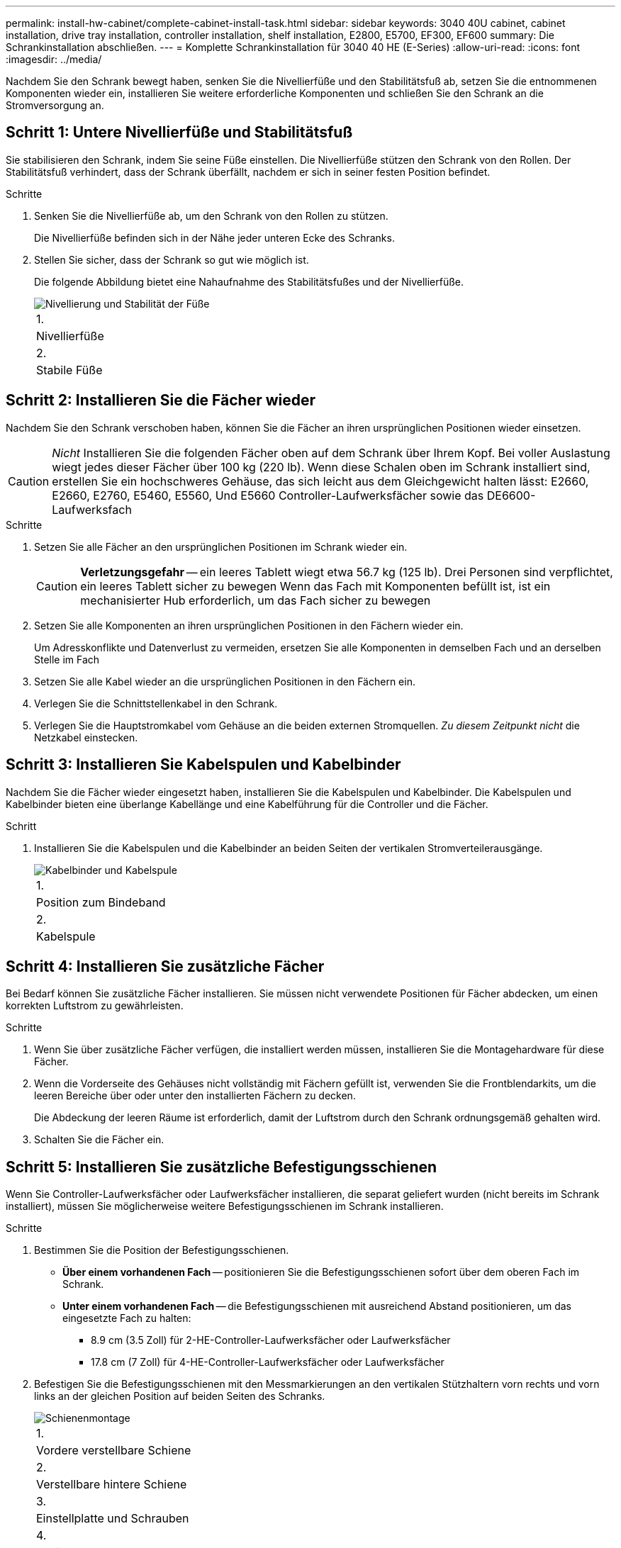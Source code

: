 ---
permalink: install-hw-cabinet/complete-cabinet-install-task.html 
sidebar: sidebar 
keywords: 3040 40U cabinet, cabinet installation, drive tray installation, controller installation, shelf installation, E2800, E5700, EF300, EF600 
summary: Die Schrankinstallation abschließen. 
---
= Komplette Schrankinstallation für 3040 40 HE (E-Series)
:allow-uri-read: 
:icons: font
:imagesdir: ../media/


[role="lead"]
Nachdem Sie den Schrank bewegt haben, senken Sie die Nivellierfüße und den Stabilitätsfuß ab, setzen Sie die entnommenen Komponenten wieder ein, installieren Sie weitere erforderliche Komponenten und schließen Sie den Schrank an die Stromversorgung an.



== Schritt 1: Untere Nivellierfüße und Stabilitätsfuß

Sie stabilisieren den Schrank, indem Sie seine Füße einstellen. Die Nivellierfüße stützen den Schrank von den Rollen. Der Stabilitätsfuß verhindert, dass der Schrank überfällt, nachdem er sich in seiner festen Position befindet.

.Schritte
. Senken Sie die Nivellierfüße ab, um den Schrank von den Rollen zu stützen.
+
Die Nivellierfüße befinden sich in der Nähe jeder unteren Ecke des Schranks.

. Stellen Sie sicher, dass der Schrank so gut wie möglich ist.
+
Die folgende Abbildung bietet eine Nahaufnahme des Stabilitätsfußes und der Nivellierfüße.

+
image::../media/83000_08.gif[Nivellierung und Stabilität der Füße]

+
|===


 a| 
1.
 a| 
Nivellierfüße



 a| 
2.
 a| 
Stabile Füße

|===




== Schritt 2: Installieren Sie die Fächer wieder

Nachdem Sie den Schrank verschoben haben, können Sie die Fächer an ihren ursprünglichen Positionen wieder einsetzen.


CAUTION: _Nicht_ Installieren Sie die folgenden Fächer oben auf dem Schrank über Ihrem Kopf. Bei voller Auslastung wiegt jedes dieser Fächer über 100 kg (220 lb). Wenn diese Schalen oben im Schrank installiert sind, erstellen Sie ein hochschweres Gehäuse, das sich leicht aus dem Gleichgewicht halten lässt: E2660, E2660, E2760, E5460, E5560, Und E5660 Controller-Laufwerksfächer sowie das DE6600-Laufwerksfach

.Schritte
. Setzen Sie alle Fächer an den ursprünglichen Positionen im Schrank wieder ein.
+

CAUTION: *Verletzungsgefahr* -- ein leeres Tablett wiegt etwa 56.7 kg (125 lb). Drei Personen sind verpflichtet, ein leeres Tablett sicher zu bewegen Wenn das Fach mit Komponenten befüllt ist, ist ein mechanisierter Hub erforderlich, um das Fach sicher zu bewegen

. Setzen Sie alle Komponenten an ihren ursprünglichen Positionen in den Fächern wieder ein.
+
Um Adresskonflikte und Datenverlust zu vermeiden, ersetzen Sie alle Komponenten in demselben Fach und an derselben Stelle im Fach

. Setzen Sie alle Kabel wieder an die ursprünglichen Positionen in den Fächern ein.
. Verlegen Sie die Schnittstellenkabel in den Schrank.
. Verlegen Sie die Hauptstromkabel vom Gehäuse an die beiden externen Stromquellen. _Zu diesem Zeitpunkt nicht_ die Netzkabel einstecken.




== Schritt 3: Installieren Sie Kabelspulen und Kabelbinder

Nachdem Sie die Fächer wieder eingesetzt haben, installieren Sie die Kabelspulen und Kabelbinder. Die Kabelspulen und Kabelbinder bieten eine überlange Kabellänge und eine Kabelführung für die Controller und die Fächer.

.Schritt
. Installieren Sie die Kabelspulen und die Kabelbinder an beiden Seiten der vertikalen Stromverteilerausgänge.
+
image::../media/83003_01_dwg_3040_cable_spools.gif[Kabelbinder und Kabelspule]

+
|===


 a| 
1.
 a| 
Position zum Bindeband



 a| 
2.
 a| 
Kabelspule

|===




== Schritt 4: Installieren Sie zusätzliche Fächer

Bei Bedarf können Sie zusätzliche Fächer installieren. Sie müssen nicht verwendete Positionen für Fächer abdecken, um einen korrekten Luftstrom zu gewährleisten.

.Schritte
. Wenn Sie über zusätzliche Fächer verfügen, die installiert werden müssen, installieren Sie die Montagehardware für diese Fächer.
. Wenn die Vorderseite des Gehäuses nicht vollständig mit Fächern gefüllt ist, verwenden Sie die Frontblendarkits, um die leeren Bereiche über oder unter den installierten Fächern zu decken.
+
Die Abdeckung der leeren Räume ist erforderlich, damit der Luftstrom durch den Schrank ordnungsgemäß gehalten wird.

. Schalten Sie die Fächer ein.




== Schritt 5: Installieren Sie zusätzliche Befestigungsschienen

Wenn Sie Controller-Laufwerksfächer oder Laufwerksfächer installieren, die separat geliefert wurden (nicht bereits im Schrank installiert), müssen Sie möglicherweise weitere Befestigungsschienen im Schrank installieren.

.Schritte
. Bestimmen Sie die Position der Befestigungsschienen.
+
** *Über einem vorhandenen Fach* -- positionieren Sie die Befestigungsschienen sofort über dem oberen Fach im Schrank.
** *Unter einem vorhandenen Fach* -- die Befestigungsschienen mit ausreichend Abstand positionieren, um das eingesetzte Fach zu halten:
+
*** 8.9 cm (3.5 Zoll) für 2-HE-Controller-Laufwerksfächer oder Laufwerksfächer
*** 17.8 cm (7 Zoll) für 4-HE-Controller-Laufwerksfächer oder Laufwerksfächer




. Befestigen Sie die Befestigungsschienen mit den Messmarkierungen an den vertikalen Stützhaltern vorn rechts und vorn links an der gleichen Position auf beiden Seiten des Schranks.
+
image::../media/92042_06.gif[Schienenmontage]

+
|===


 a| 
1.
 a| 
Vordere verstellbare Schiene



 a| 
2.
 a| 
Verstellbare hintere Schiene



 a| 
3.
 a| 
Einstellplatte und Schrauben



 a| 
4.
 a| 
Schienenmontage M5×10 mm Schrauben



 a| 
5.
 a| 
Muttern aufklemmen



 a| 
6.
 a| 
Hintere Halteklammer



 a| 
7.
 a| 
Vertikale Stützung

|===
+

NOTE: Die Klemmmuttern und die hintere Haltebügel werden nicht verwendet, wenn die Schienen in einem 3040-Schrank eingebaut sind.

. Setzen Sie die hintere verstellbare Schiene auf die vertikale Stützschiene.
. Richten Sie an der hinteren verstellbaren Schiene die verstellbaren Schienenstöcher vor den Löchern in der vertikalen Stützung aus.
. Befestigen Sie zwei M5×10 mm Schrauben.
+
.. Bringen Sie die Schrauben durch die vertikale Stützschiene und die hintere verstellbare Schiene an.
.. Ziehen Sie die Schrauben fest.


. Stellen Sie die vordere verstellbare Schiene auf die vertikale Stützschiene.
. Richten Sie an der vorderen verstellbaren Schiene die verstellbaren Schienenstöcher vor den Löchern im vertikalen Stützelement aus.
. Befestigen Sie zwei M5×10 mm Schrauben.
+
.. Befestigen Sie eine Schraube durch die vertikale Stützschiene und das untere Loch der vorderen verstellbaren Schiene.
.. Befestigen Sie eine Schraube durch die vertikale Stützschiene und die Mitte der drei oberen Löcher in der vorderen verstellbaren Schiene.
.. Ziehen Sie die Schrauben fest.


+

NOTE: Die verbleibenden beiden Schraubenbohrungen werden zur Montage des Fachs verwendet

. Wiederholen Sie Schritt 3 bis Schritt 8, um die zweite Schiene auf der anderen Seite des Schranks anzubringen.
. Installieren Sie jedes Fach mit den entsprechenden Anweisungen für die Installation des Fachs.
. Wählen Sie eine der folgenden Optionen:
+
** Wenn alle Positionen für Fächer voll sind, schalten Sie die Fächer ein.
** Wenn nicht alle Positionen für Fächer voll sind, verwenden Sie die Frontplattenkits, um die leeren Bereiche über oder unter den installierten Fächern zu decken.






== Schritt 6: Schließen Sie das Gehäuse an die Stromversorgung an

Um die Schrankinstallation abzuschließen, schalten Sie die Schaltschrankkomponenten ein.

.Über diese Aufgabe
Während die Fächer das Einschalten durchführen, blinken die LEDs an der Vorderseite und an der Rückseite der Fächer. Je nach Konfiguration kann es mehrere Minuten dauern, bis der Einschalvorgang abgeschlossen ist.

.Schritte
. Schalten Sie die Stromversorgung für alle Komponenten im Schrank aus.
. Alle 12 Leistungsschalter in die aus- (Abwärts-) Position schalten.
. Stecken Sie jeden der sechs NEMA L6-30-Stecker (USA und Kanada) oder die sechs IEC 60309-Stecker (weltweit, außer USA und Kanada) in eine verfügbare Steckdose.
+

NOTE: Sie müssen jede PDU an eine unabhängige Stromquelle außerhalb des Schaltschranks anschließen.

. Alle 12 Leistungsschalter in die Stellung ein (nach oben) schalten.
+
image::../media/83002_05_dwg_3040_cabinet_pdus.gif[Leistungsschalter und Steckdosen]

+
|===


 a| 
1.
 a| 
Leistungsschalter



 a| 
2.
 a| 
Steckdosen



 a| 
3.
 a| 
Einsteigerboxen

|===
. Schalten Sie die Stromversorgung für alle Laufwerksfächer im Schrank ein.
+

NOTE: Warten Sie nach dem Einschalten der Laufwerksfächer 60 Sekunden, bevor Sie die Stromversorgung der Controller-Laufwerksfächer einschalten.

. Warten Sie 60 Sekunden, nachdem Sie die Laufwerksfächer eingeschaltet haben, und schalten Sie dann alle Controller-Laufwerksfächer im Schrank ein.


.Ergebnis
Die Schrankinstallation ist abgeschlossen. Sie können den normalen Betrieb fortsetzen.
